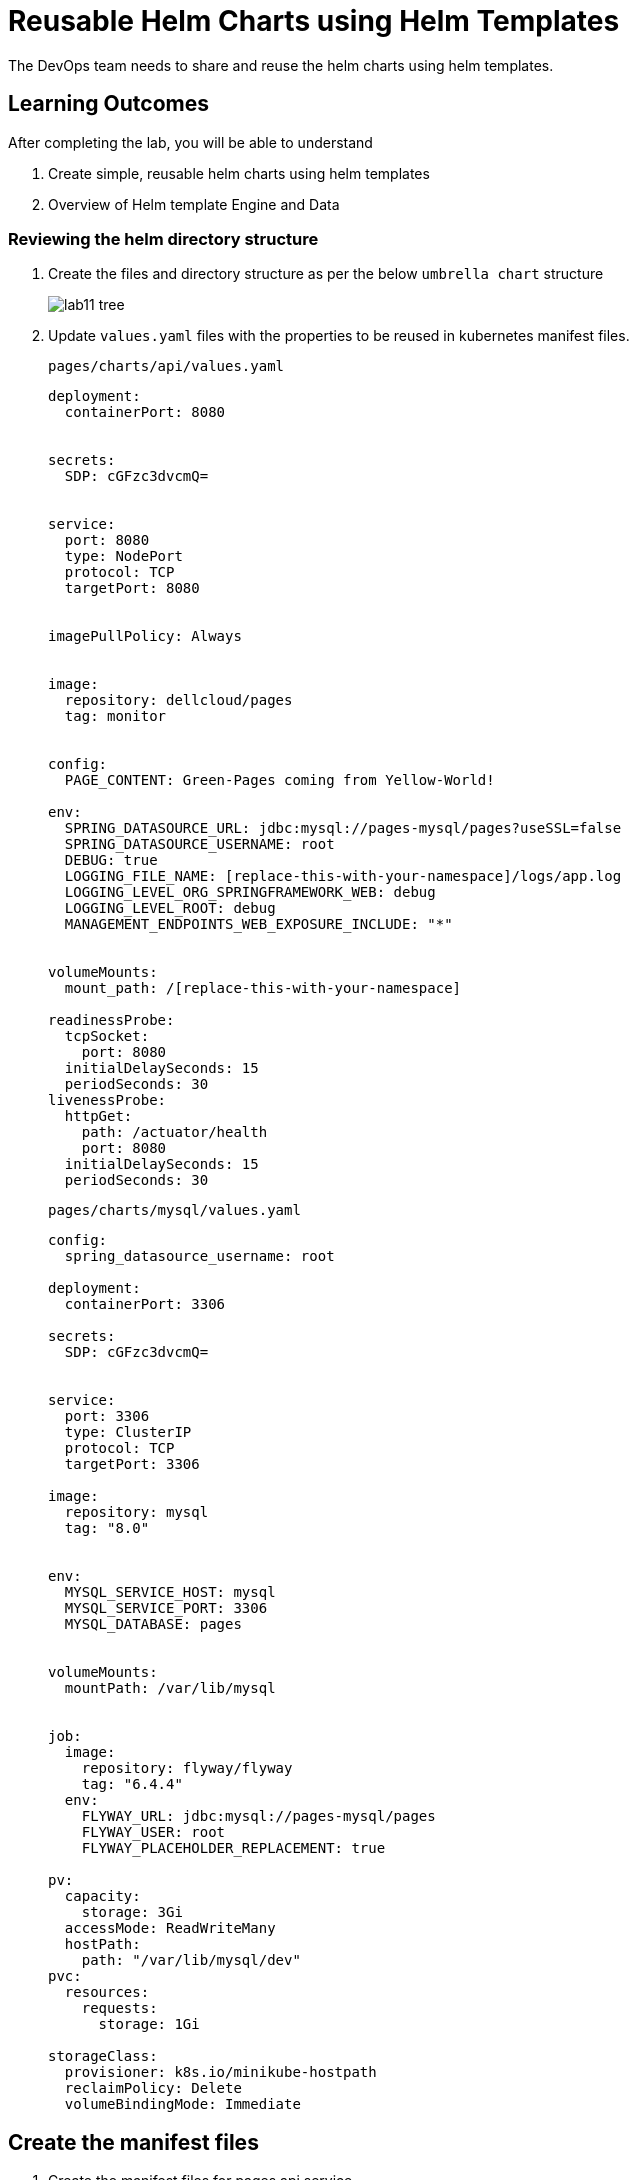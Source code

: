 = Reusable Helm Charts using Helm Templates
:stylesheet: boot-flatly.css
:nofooter:
:data-uri:
:icons: font
:linkattrs:

The DevOps team needs to share and reuse the helm charts using helm templates.

== Learning Outcomes
After completing the lab, you will be able to understand

. Create simple, reusable helm charts using helm templates
. Overview of Helm template Engine and Data

=== Reviewing the helm directory structure

. Create the files and directory structure as per the below `umbrella chart` structure
+
image::lab11-tree.png[]

. Update `values.yaml` files with the properties to be reused in kubernetes manifest files.

+
`pages/charts/api/values.yaml`
+
[source, yaml]
-------------

deployment:
  containerPort: 8080


secrets:
  SDP: cGFzc3dvcmQ=


service:
  port: 8080
  type: NodePort
  protocol: TCP
  targetPort: 8080


imagePullPolicy: Always


image:
  repository: dellcloud/pages
  tag: monitor


config:
  PAGE_CONTENT: Green-Pages coming from Yellow-World!

env:
  SPRING_DATASOURCE_URL: jdbc:mysql://pages-mysql/pages?useSSL=false
  SPRING_DATASOURCE_USERNAME: root
  DEBUG: true
  LOGGING_FILE_NAME: [replace-this-with-your-namespace]/logs/app.log
  LOGGING_LEVEL_ORG_SPRINGFRAMEWORK_WEB: debug
  LOGGING_LEVEL_ROOT: debug
  MANAGEMENT_ENDPOINTS_WEB_EXPOSURE_INCLUDE: "*"


volumeMounts:
  mount_path: /[replace-this-with-your-namespace]

readinessProbe:
  tcpSocket:
    port: 8080
  initialDelaySeconds: 15
  periodSeconds: 30
livenessProbe:
  httpGet:
    path: /actuator/health
    port: 8080
  initialDelaySeconds: 15
  periodSeconds: 30
-------------

+
`pages/charts/mysql/values.yaml`
+
[source, yaml]
-------------
config:
  spring_datasource_username: root

deployment:
  containerPort: 3306

secrets:
  SDP: cGFzc3dvcmQ=


service:
  port: 3306
  type: ClusterIP
  protocol: TCP
  targetPort: 3306

image:
  repository: mysql
  tag: "8.0"


env:
  MYSQL_SERVICE_HOST: mysql
  MYSQL_SERVICE_PORT: 3306
  MYSQL_DATABASE: pages


volumeMounts:
  mountPath: /var/lib/mysql


job:
  image:
    repository: flyway/flyway
    tag: "6.4.4"
  env:
    FLYWAY_URL: jdbc:mysql://pages-mysql/pages
    FLYWAY_USER: root
    FLYWAY_PLACEHOLDER_REPLACEMENT: true

pv:
  capacity:
    storage: 3Gi
  accessMode: ReadWriteMany
  hostPath:
    path: "/var/lib/mysql/dev"
pvc:
  resources:
    requests:
      storage: 1Gi

storageClass:
  provisioner: k8s.io/minikube-hostpath
  reclaimPolicy: Delete
  volumeBindingMode: Immediate
-------------

== Create the manifest files

. Create the manifest files for pages api service

+
`pages/api/templates/config.yaml`
+

[source, yaml]
------------------
apiVersion: v1
data:
  PAGE_CONTENT: {{ .Values.config.PAGE_CONTENT}}
kind: ConfigMap
metadata:
  name: {{ .Chart.Name }}
------------------
+
`pages/api/templates/secret.yaml`
+

[source, yaml]
------------------
apiVersion: v1
data:
  password: {{ .Values.secrets.SDP }}
kind: Secret
metadata:
  name: {{ .Release.Name }}-{{ .Chart.Name }}
------------------
+
`pages/api/templates/service.yaml`
+

[source, yaml]
------------------
apiVersion: v1
kind: Service
metadata:
  labels:
    app: {{ .Release.Name }}-{{ .Chart.Name }}
  name: {{ .Release.Name }}-{{ .Chart.Name }}
spec:
  ports:
  - port: {{ .Values.service.port }}
    protocol: {{ .Values.service.protocol }}
    targetPort: {{ .Values.service.targetPort }}
  selector:
    app: {{ .Release.Name }}-{{ .Chart.Name }}
  type: {{ .Values.service.type }}
------------------

+
`pages/api/templates/deployment.yaml`
+

[source, yaml]
------------------
apiVersion: apps/v1
kind: Deployment
metadata:
  labels:
    app: {{ .Release.Name }}-{{ .Chart.Name }}
  name: {{ .Release.Name }}-{{ .Chart.Name }}
spec:
  replicas: 1
  selector:
    matchLabels:
      app: {{ .Release.Name }}-{{ .Chart.Name }}
  strategy: {}
  template:
    metadata:
      labels:
        app: {{ .Release.Name }}-{{ .Chart.Name }}
    spec:
      containers:
        - image: {{ .Values.image.repository }}:{{ .Values.image.tag }}
          name: {{ .Chart.Name }}
          imagePullPolicy: {{ .Values.imagePullPolicy }}
          ports:
            - containerPort: {{ .Values.deployment.containerPort }}
          env:
            - name: PAGE_CONTENT
              valueFrom:
                configMapKeyRef:
                  name: {{ .Chart.Name }}
                  key: PAGE_CONTENT
            - name: SPRING_DATASOURCE_URL
              value: {{ .Values.env.SPRING_DATASOURCE_URL }}
            - name: SPRING_DATASOURCE_USERNAME
              value: {{ .Values.env.SPRING_DATASOURCE_USERNAME | quote}}
            - name: SPRING_DATASOURCE_PASSWORD
              valueFrom:
                secretKeyRef:
                  name: {{ .Release.Name }}-{{ .Chart.Name }}
                  key: password
            - name: DEBUG
              value: {{ .Values.env.DEBUG | quote}}
            - name: LOGGING_FILE_NAME
              value: {{ .Values.env.LOGGING_FILE_NAME | quote}}
            - name: LOGGING_LEVEL_ORG_SPRINGFRAMEWORK_WEB
              value: {{ .Values.env.LOGGING_LEVEL_ORG_SPRINGFRAMEWORK_WEB }}
            - name: LOGGING_LEVEL_ROOT
              value: {{ .Values.env.LOGGING_LEVEL_ROOT }}
            - name: MANAGEMENT_ENDPOINTS_WEB_EXPOSURE_INCLUDE
              value: "*"
          volumeMounts:
            - name: node-dir
              mountPath: /{{ .Release.Namespace }}
          readinessProbe:
            tcpSocket:
              port: {{ .Values.readinessProbe.tcpSocket.port }}
            initialDelaySeconds: {{ .Values.readinessProbe.initialDelaySeconds }}
            periodSeconds: {{ .Values.readinessProbe.periodSeconds }}
          livenessProbe:
            httpGet:
              path: {{ .Values.livenessProbe.httpGet.path }}
              port: {{ .Values.livenessProbe.httpGet.port }}
            initialDelaySeconds: {{ .Values.livenessProbe.initialDelaySeconds }}
            periodSeconds: {{ .Values.livenessProbe.periodSeconds }}
      volumes:
        - name: node-dir
          hostPath:
            path: /{{ .Release.Namespace }}

------------------

+
`pages/mysql/templates/config.yaml`
+

[source, yaml]
------------------
apiVersion: v1
kind: ConfigMap
metadata:
  name: {{ .Chart.Name }}
data:
  spring.datasource.username: {{ .Values.config.spring_datasource_username }}
  V1__inital_schema.sql: |
    USE pages;
    create table pages(
    id bigint(20) not null auto_increment,
    business_name VARCHAR(50),
    address VARCHAR(50),
    category_id bigint(20),
    contact_number VARCHAR(50),
    primary key (id)
    )
    engine = innodb
    default charset = utf8;

------------------

+
`pages/mysql/templates/secret.yaml`
+

[source, yaml]
------------------
apiVersion: v1
data:
  password: {{ .Values.secrets.SDP }}
kind: Secret
metadata:
  name: {{ .Release.Name }}-{{ .Chart.Name }}
------------------

+
`pages/mysql/templates/service.yaml`
+

[source, yaml]
------------------
apiVersion: v1
kind: Service
metadata:
  name: pages-mysql
  labels:
    app: {{ .Release.Name }}-{{ .Chart.Name }}
spec:
  ports:
    - port: {{ .Values.service.port }}
  selector:
    app: {{ .Release.Name }}-{{ .Chart.Name }}
  type: {{ .Values.service.type }}
------------------

+
`pages/mysql/templates/storage-class.yaml`
+

[source, yaml]
------------------
kind: StorageClass
apiVersion: storage.k8s.io/v1
metadata:
  name: {{ .Release.Name }}-{{ .Chart.Name }}
  labels:
    addonmanager.kubernetes.io/mode: EnsureExists
provisioner: {{ .Values.storageClass.provisioner }}
reclaimPolicy: {{ .Values.storageClass.reclaimPolicy }}
volumeBindingMode: {{ .Values.storageClass.volumeBindingMode }}

------------------

+
`pages/mysql/templates/pv.yaml`
+

[source, yaml]
------------------
apiVersion: v1
kind: PersistentVolume
metadata:
  name: {{ .Release.Name }}-{{ .Chart.Name }}-{{ .Release.Namespace }}
  labels:
    type: local
spec:
  storageClassName: {{ .Release.Name }}-{{ .Chart.Name }}
  capacity:
    storage: {{ .Values.pv.capacity.storage }}
  accessModes:
    - {{ .Values.pv.accessMode }}
  hostPath:
    path: {{ .Values.pv.hostPath.path }}

------------------

+
`pages/mysql/templates/pvc.yaml`
+

[source, yaml]
------------------
apiVersion: v1
kind: PersistentVolumeClaim
metadata:
  name: {{ .Release.Name }}-{{ .Chart.Name }}
spec:
  storageClassName: {{ .Release.Name }}-{{ .Chart.Name }}
  accessModes:
    - {{ .Values.pv.accessMode }}
  resources:
    requests:
      storage: {{ .Values.pvc.resources.requests.storage }}

------------------

+
`pages/mysql/templates/flyway-job.yaml`
+

[source, yaml]
------------------
apiVersion: batch/v1
kind: Job
metadata:
  name: {{ .Release.Name }}-{{ .Chart.Name }}
  labels:
    app: {{ .Release.Name }}-{{ .Chart.Name }}
spec:
  template:
    spec:
      containers:
        - name: {{ .Chart.Name }}
          image: {{ .Values.job.image.repository }}:{{ .Values.job.image.tag }}
          args:
            - info
            - migrate
            - info
          env:
            - name: FLYWAY_URL
              value: {{ .Values.job.env.FLYWAY_URL }}
            - name: FLYWAY_USER
              value: {{ .Values.job.env.FLYWAY_USER }}
            - name: FLYWAY_PASSWORD
              valueFrom:
                secretKeyRef:
                  name: {{ .Release.Name }}-{{ .Chart.Name }}
                  key: password
            - name: FLYWAY_PLACEHOLDER_REPLACEMENT
              value: {{ .Values.job.env.FLYWAY_PLACEHOLDER_REPLACEMENT | quote}}
            - name: FLYWAY_PLACEHOLDERS_USERNAME
              valueFrom:
                configMapKeyRef:
                  name: {{ .Chart.Name }}
                  key: spring.datasource.username
            - name: FLYWAY_PLACEHOLDERS_PASSWORD
              valueFrom:
                secretKeyRef:
                  name: {{ .Release.Name }}-{{ .Chart.Name }}
                  key: password
          volumeMounts:
            - mountPath: /flyway/sql
              name: sql
      volumes:
        - name: sql
          configMap:
            name: {{ .Chart.Name }}
      restartPolicy: Never

------------------

+
`pages/mysql/templates/deployment.yaml`
+

[source, yaml]
------------------
apiVersion: apps/v1
kind: Deployment
metadata:
  name: {{ .Release.Name }}-{{ .Chart.Name }}
  labels:
    app: {{ .Release.Name }}-{{ .Chart.Name }}
spec:
  selector:
    matchLabels:
      app: {{ .Release.Name }}-{{ .Chart.Name }}
  strategy:
    type: Recreate
  template:
    metadata:
      labels:
        app: {{ .Release.Name }}-{{ .Chart.Name }}
    spec:
      containers:
        - image: {{ .Values.image.repository }}:{{ .Values.image.tag }}
          name: {{ .Chart.Name }}
          env:
            - name: MYSQL_ROOT_PASSWORD
              valueFrom:
                secretKeyRef:
                  name: {{ .Release.Name }}-{{ .Chart.Name }}
                  key: password
            - name: MYSQL_SERVICE_HOST
              value: {{ .Values.env.MYSQL_SERVICE_HOST | quote }}
            - name: MYSQL_SERVICE_PORT
              value: {{ .Values.env.MYSQL_SERVICE_PORT | quote }}
            - name: MYSQL_DATABASE
              value: {{ .Values.env.MYSQL_DATABASE | quote }}
          ports:
            - containerPort: {{ .Values.deployment.containerPort }}
          volumeMounts:
            - name: mysql-persistent-storage
              mountPath: {{ .Values.volumeMounts.mountPath }}
      volumes:
        - name: mysql-persistent-storage
          persistentVolumeClaim:
            claimName: {{ .Release.Name }}-{{ .Chart.Name }}

------------------



=== Deploy using helm chart

. Before installing the helm chart check if your namespace exists and set the kubectl context to point to the right namespace.

+
[source, shell script]
------------------
kubectl get  ns
kubectl config get-contexts
kubectl config set-context --current --namespace [name-of-your-team]-dev
------------------

. Uninstall the previous app as we cannot upgrade

. Install the umbrella chart for pages app
+
[source, shell script]
------------------
helm template pages
helm uninstall pagesapp
helm install pagesapp pages --dry-run --debug
helm install pagesapp pages -n [name-of-your-team]-dev
------------------

. Verify the installation and deployment
+
[source, shell script]
------------------
helm list
kubectl get deploy pagesapp-api
kubectl get svc pagesapp-api
------------------

. Port forward to connect to pages service running inside K8s from the local machine
+
[source, shell script]
------------------
kubectl port-forward svc/pagesapp-api 8080:8080
------------------

. Test the pages application by performing CRUD operations using curl/postman.
Refer <<07-Pages-Curl-Commands.adoc#pages-curl-section, Pages Curl Guide>> for testing.

=== Task Accomplished

Devops team was successful in refactoring the helm chart to be simple and reusable.
